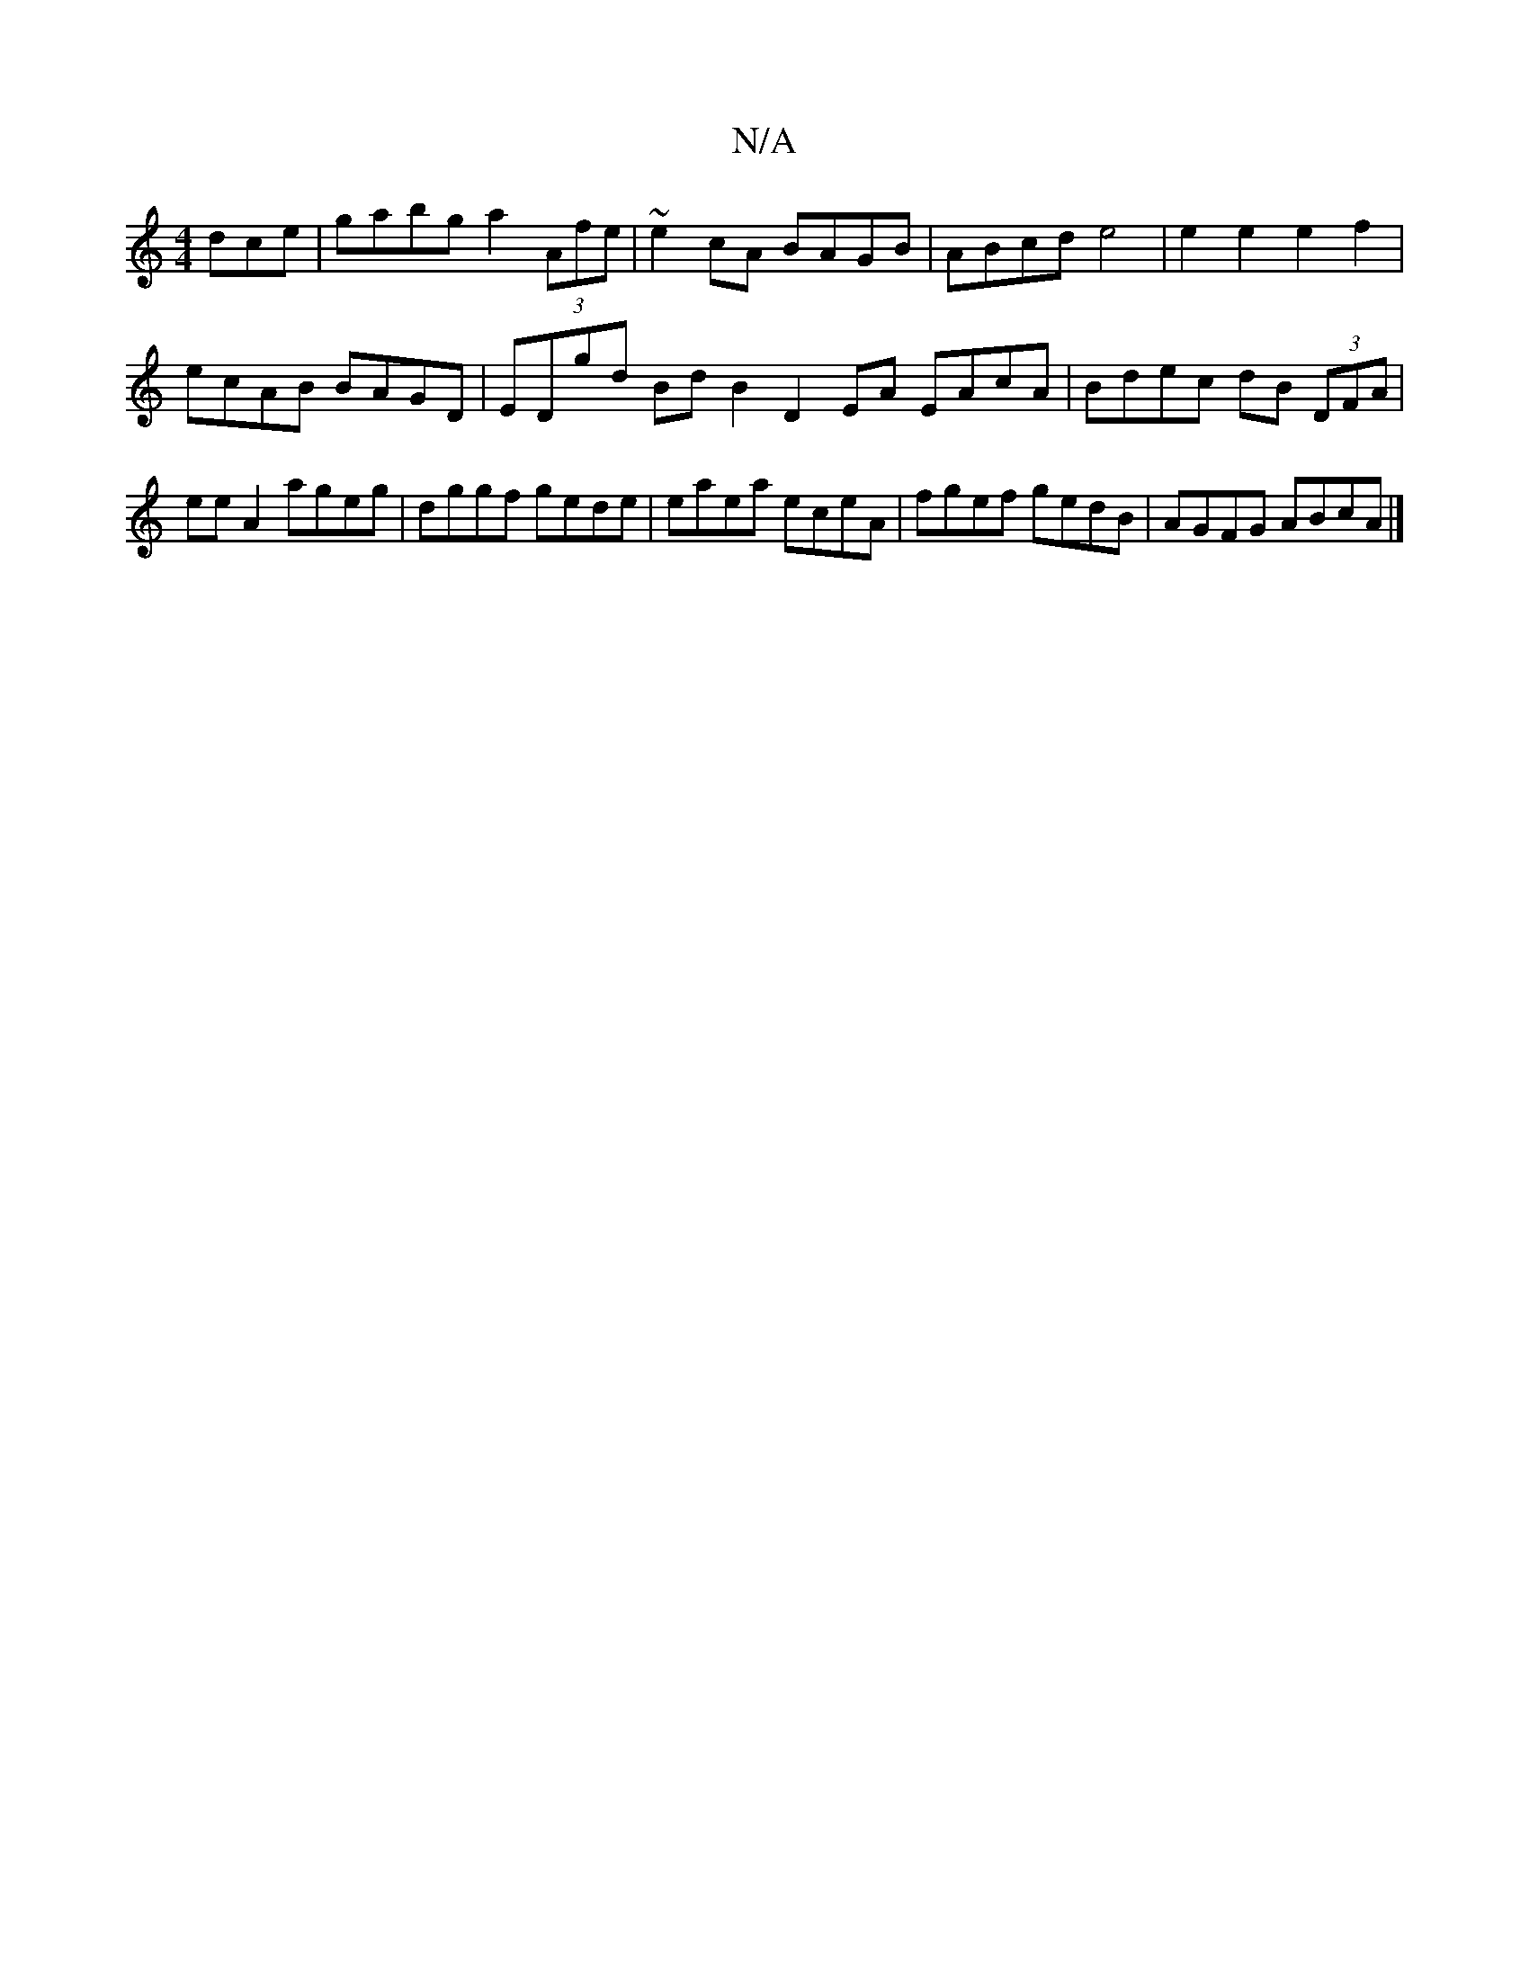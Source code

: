 X:1
T:N/A
M:4/4
R:N/A
K:Cmajor
dce | gabg a2 (3Afe | ~e2cA BAGB | ABcd e4 | e2e2 e2f2 | ecAB BAGD | EDgd Bd B2 D2 EA EAcA | Bdec dB (3DFA|ee A2 ageg|dggf gede|eaea eceA|fgef gedB|AGFG ABcA|]

f2 e e2 A | dcde dAA2 |
eded FA A2 | AF